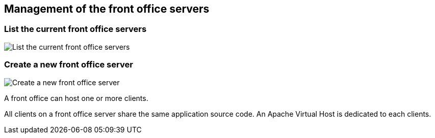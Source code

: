 == Management of the front office servers

=== List the current front office servers

image:list-FO-servers.png[List the current front office servers, align="center"]

=== Create a new front office server

image:create-FO-server.png[Create a new front office server, align="center"]

A front office can host one or more clients.

All clients on a front office server share the same application source code.
An Apache Virtual Host is dedicated to each clients.
